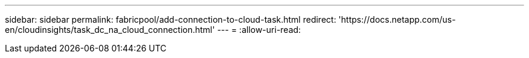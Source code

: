 ---
sidebar: sidebar 
permalink: fabricpool/add-connection-to-cloud-task.html 
redirect: 'https://docs.netapp.com/us-en/cloudinsights/task_dc_na_cloud_connection.html' 
---
= 
:allow-uri-read: 


